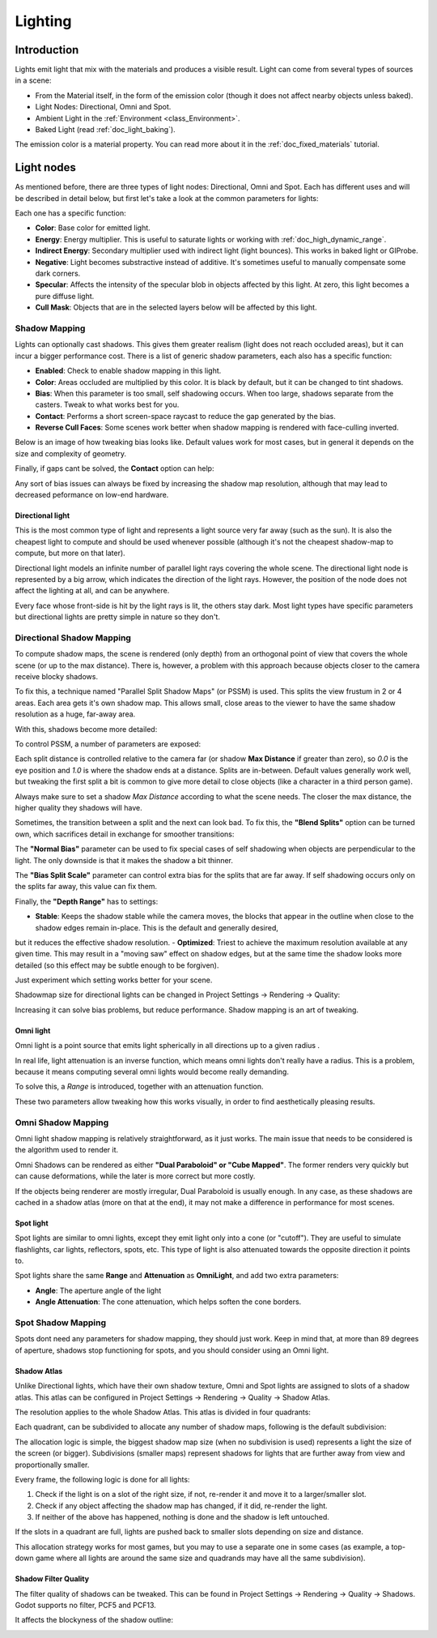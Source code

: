 .. _doc_lighting:

Lighting
========

Introduction
------------

Lights emit light that mix with the materials and produces a visible
result. Light can come from several types of sources in a scene:

-  From the Material itself, in the form of the emission color (though
   it does not affect nearby objects unless baked).
-  Light Nodes: Directional, Omni and Spot.
-  Ambient Light in the
   :ref:`Environment <class_Environment>`.
-  Baked Light (read :ref:`doc_light_baking`).

The emission color is a material property. You can read more about it
in the :ref:`doc_fixed_materials` tutorial.

Light nodes
-----------

As mentioned before, there are three types of light nodes: Directional,
Omni and Spot. Each has different uses and will be described in
detail below, but first let's take a look at the common parameters for
lights:

.. image:: img/light_params.png

Each one has a specific function:

-  **Color**: Base color for emitted light.
-  **Energy**: Energy multiplier. This is useful to saturate lights or working with :ref:`doc_high_dynamic_range`.
-  **Indirect Energy**: Secondary multiplier used with indirect light (light bounces). This works in baked light or GIProbe.
-  **Negative**: Light becomes substractive instead of additive. It's sometimes useful to manually compensate some dark corners.
-  **Specular**: Affects the intensity of the specular blob in objects affected by this light. At zero, this light becomes a pure diffuse light. 
-  **Cull Mask**: Objects that are in the selected layers below will be affected by this light.

Shadow Mapping
^^^^^^^^^^^^^^

Lights can optionally cast shadows. This gives them greater realism (light does not reach occluded areas), but it can incur a bigger performance cost.
There is a list of generic shadow parameters, each also has a specific function:

-  **Enabled**: Check to enable shadow mapping in this light.
-  **Color**: Areas occluded are multiplied by this color. It is black by default, but it can be changed to tint shadows.
-  **Bias**: When this parameter is too small, self shadowing occurs. When too large, shadows separate from the casters. Tweak to what works best for you.
-  **Contact**: Performs a short screen-space raycast to reduce the gap generated by the bias.
-  **Reverse Cull Faces**: Some scenes work better when shadow mapping is rendered with face-culling inverted.

Below is an image of how tweaking bias looks like. Default values work for most cases, but in general it depends on the size and complexity of geometry.

.. image:: img/shadow_bias.png

Finally, if gaps cant be solved, the **Contact** option can help:

.. image:: img/shadow_contact.png

Any sort of bias issues can always be fixed by increasing the shadow map resolution, although that may lead to decreased peformance on low-end hardware.

Directional light
~~~~~~~~~~~~~~~~~

This is the most common type of light and represents a light source 
very far away (such as the sun). It is also the cheapest light to compute and should be used whenever possible
(although it's not the cheapest shadow-map to compute, but more on that later). 

Directional light models an infinite number of parallel light rays
covering the whole scene. The directional light node is represented by a big arrow, which
indicates the direction of the light rays. However, the position of the node
does not affect the lighting at all, and can be anywhere.

.. image:: img/light_directional.png

Every face whose front-side is hit by the light rays is lit, the others stay dark. Most light types
have specific parameters but directional lights are pretty simple in nature so they don't.

Directional Shadow Mapping
^^^^^^^^^^^^^^^^^^^^^^^^^^

To compute shadow maps, the scene is rendered (only depth) from an orthogonal point of view that covers
the whole scene (or up to the max distance). There is, however, a problem with this approach because objects
closer to the camera receive blocky shadows.

.. image:: img/shadow_blocky.png

To fix this, a technique named "Parallel Split Shadow Maps" (or PSSM) is used. This splits the view frustum in 2 or 4 areas. Each
area gets it's own shadow map. This allows small, close areas to the viewer to have the same shadow resolution as a huge, far-away area.

.. image:: img/pssm_explained.png

With this, shadows become more detailed:

.. image:: img/shadow_pssm.png

To control PSSM, a number of parameters are exposed:

.. image:: img/directional_shadow_params.png

Each split distance is controlled relative to the camera far (or shadow **Max Distance** if greater than zero), so *0.0* is the eye position and *1.0* is where the shadow ends at a distance.
Splits are in-between. Default values generally work well, but tweaking the first split a bit is common to give more detail to close objects (like a character in a third person game).

Always make sure to set a shadow *Max Distance* according to what the scene needs. The closer the max distance, the higher quality they shadows will have.

Sometimes, the transition between a split and the next can look bad. To fix this, the **"Blend Splits"** option can be turned own, which sacrifices detail in exchange for smoother
transitions:

.. image:: img/blend_splits.png

The **"Normal Bias"** parameter can be used to fix special cases of self shadowing when objects are perpendicular to the light. The only downside is that it makes
the shadow a bit thinner.

.. image:: img/normal_bias.png

The **"Bias Split Scale"** parameter can control extra bias for the splits that are far away. If self shadowing occurs only on the splits far away, this value can fix them.

Finally, the **"Depth Range"** has to settings:

- **Stable**: Keeps the shadow stable while the camera moves, the blocks that appear in the outline when close to the shadow edges remain in-place. This is the default and generally desired,
but it reduces the effective shadow resolution.
- **Optimized**: Triest to achieve the maximum resolution available at any given time. This may result in a "moving saw" effect on shadow edges, but at the same time the shadow looks more detailed (so this effect may be subtle enough to be forgiven).

Just experiment which setting works better for your scene.

Shadowmap size for directional lights can be changed in Project Settings -> Rendering -> Quality:

.. image:: img/project_setting_shadow.png

Increasing it can solve bias problems, but reduce performance. Shadow mapping is an art of tweaking.

Omni light
~~~~~~~~~~

Omni light is a point source that emits light spherically in all directions up to a given
radius .

.. image:: img/light_omni.png

In real life, light attenuation is an inverse function, which means omni lights don't really have a radius.
This is a problem, because it means computing several omni lights would become really demanding.

To solve this, a *Range* is introduced, together with an attenuation function. 

.. image:: img/light_omni_params.png

These two parameters allow tweaking how this works visually, in order to find aesthetically pleasing results.

.. image:: img/light_attenuation.png


Omni Shadow Mapping
^^^^^^^^^^^^^^^^^^^

Omni light shadow mapping is relatively straightforward, as it just works. The main issue that needs to be
considered is the algorithm used to render it. 

Omni Shadows can be rendered as either **"Dual Paraboloid" or "Cube Mapped"**. The former renders very quickly but can cause deformations,
while the later is more correct but more costly. 

.. image:: img/shadow_omni_dp_cm.png

If the objects being renderer are mostly irregular, Dual Paraboloid is usually enough. In any case, as these shadows are cached in a shadow atlas (more on that at the end), it
may not make a difference in performance for most scenes.


Spot light
~~~~~~~~~~

Spot lights are similar to omni lights, except they emit light only into a cone
(or "cutoff"). They are useful to simulate flashlights,
car lights, reflectors, spots, etc. This type of light is also attenuated towards the
opposite direction it points to.

.. image:: img/light_spot.png

Spot lights share the same **Range** and **Attenuation** as **OmniLight**, and add two extra parameters:

- **Angle**: The aperture angle of the light
- **Angle Attenuation**: The cone attenuation, which helps soften the cone borders.


Spot Shadow Mapping
^^^^^^^^^^^^^^^^^^^

Spots dont need any parameters for shadow mapping, they should just work. Keep in mind that, at more than 89 degrees of aperture, shadows
stop functioning for spots, and you should consider using an Omni light.

Shadow Atlas
~~~~~~~~~~~~

Unlike Directional lights, which have their own shadow texture, Omni and Spot lights are assigned to slots of a shadow atlas.
This atlas can be configured in Project Settings -> Rendering -> Quality -> Shadow Atlas.

.. image:: img/shadow_atlas.png

The resolution applies to the whole Shadow Atlas. This atlas is divided in four quadrants:

.. image:: img/shadow_quadrants.png

Each quadrant, can be subdivided to allocate any number of shadow maps, following is the default subdivision:

.. image:: img/shadow_quadrants2.png

The allocation logic is simple, the biggest shadow map size (when no subdivision is used) represents a light the size of the screen (or bigger).
Subdivisions (smaller maps) represent shadows for lights that are further away from view and proportionally smaller.

Every frame, the following logic is done for all lights:

1. Check if the light is on a slot of the right size, if not, re-render it and move it to a larger/smaller slot.
2. Check if any object affecting the shadow map has changed, if it did, re-render the light.
3. If neither of the above has happened, nothing is done and the shadow is left untouched.

If the slots in a quadrant are full, lights are pushed back to smaller slots depending on size and distance.

This allocation strategy works for most games, but you may to use a separate one in some cases (as example, a top-down game where
all lights are around the same size and quadrands may have all the same subdivision).

Shadow Filter Quality
~~~~~~~~~~~~~~~~~~~~~

The filter quality of shadows can be tweaked. This can be found in Project Settings -> Rendering -> Quality -> Shadows. Godot supports no filter, PCF5 and PCF13.

.. image:: img/shadow_pcf1.png

It affects the blockyness of the shadow outline:

.. image:: img/shadow_pcf2.png




